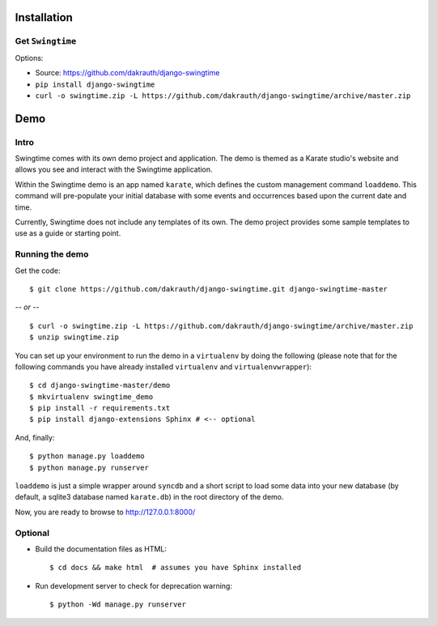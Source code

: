 Installation
============

Get ``Swingtime``
-----------------

Options:

* Source: https://github.com/dakrauth/django-swingtime
* ``pip install django-swingtime``
* ``curl -o swingtime.zip -L https://github.com/dakrauth/django-swingtime/archive/master.zip``


Demo
====

Intro
-----

Swingtime comes with its own demo project and application. The demo is themed as 
a Karate studio's website and allows you see and interact with the Swingtime
application.

Within the Swingtime demo is an app named ``karate``, which defines the custom
management command ``loaddemo``. This command will pre-populate your 
initial database with some events and occurrences based upon the current date and
time.

Currently, Swingtime does not include any templates of its own. The demo project
provides some sample templates to use as a guide or starting point.

Running the demo
----------------

Get the code::

    $ git clone https://github.com/dakrauth/django-swingtime.git django-swingtime-master


*-- or --*

::

    $ curl -o swingtime.zip -L https://github.com/dakrauth/django-swingtime/archive/master.zip
    $ unzip swingtime.zip


You can set up your environment to run the demo in a ``virtualenv`` by doing the
following (please note that for the following commands you have already installed
``virtualenv`` and ``virtualenvwrapper``)::

    $ cd django-swingtime-master/demo
    $ mkvirtualenv swingtime_demo
    $ pip install -r requirements.txt
    $ pip install django-extensions Sphinx # <-- optional


And, finally::

    $ python manage.py loaddemo
    $ python manage.py runserver

``loaddemo`` is just a simple wrapper around ``syncdb`` and a short script to load
some data into your new database (by default, a sqlite3 database named ``karate.db``)
in the root directory of the demo.

Now, you are ready to browse to http://127.0.0.1:8000/

Optional
--------

* Build the documentation files as HTML::

    $ cd docs && make html  # assumes you have Sphinx installed

* Run development server to check for deprecation warning::

    $ python -Wd manage.py runserver




